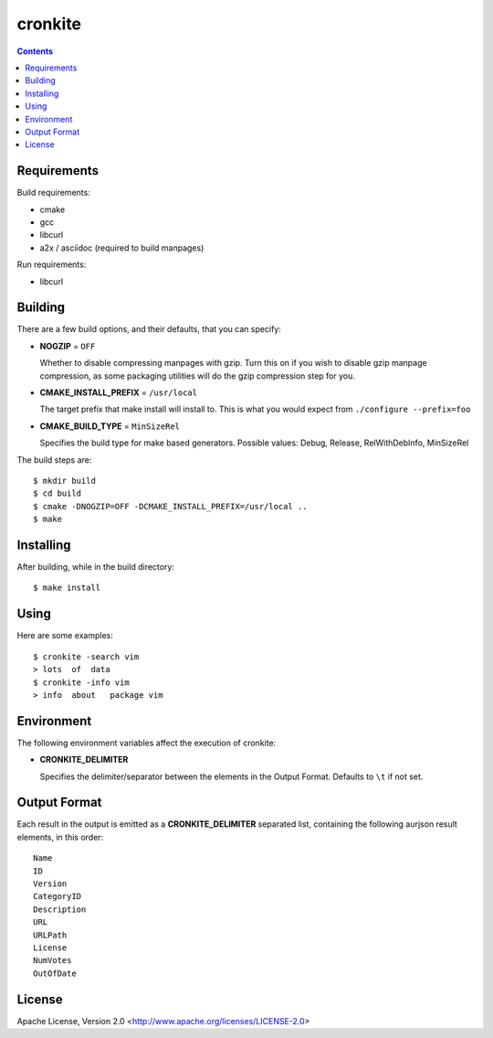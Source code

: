 ========
cronkite
========

.. contents::

Requirements
------------

Build requirements:

- cmake
- gcc
- libcurl
- a2x / asciidoc (required to build manpages)

Run requirements:

- libcurl


Building
--------

There are a few build options, and their defaults, that you can specify:

- **NOGZIP** = ``OFF``

  Whether to disable compressing manpages with gzip. 
  Turn this on if you wish to disable gzip manpage compression,
  as some packaging utilities will do the gzip compression step for you.

- **CMAKE_INSTALL_PREFIX** = ``/usr/local``

  The target prefix that make install will install to.
  This is what you would expect from ``./configure --prefix=foo``

- **CMAKE_BUILD_TYPE** = ``MinSizeRel``

  Specifies the build type for make based generators.
  Possible values: Debug, Release, RelWithDebInfo, MinSizeRel

The build steps are::

    $ mkdir build
    $ cd build
    $ cmake -DNOGZIP=OFF -DCMAKE_INSTALL_PREFIX=/usr/local ..
    $ make


Installing
----------

After building, while in the build directory::

    $ make install


Using
-----

Here are some examples::

    $ cronkite -search vim
    > lots  of  data
    $ cronkite -info vim
    > info  about   package vim


Environment
-----------
The following environment variables affect the execution of cronkite:

- **CRONKITE_DELIMITER**

  Specifies the delimiter/separator between the elements in the
  Output Format. Defaults to ``\t`` if not set.


Output Format
-------------
Each result in the output is emitted as a **CRONKITE_DELIMITER** separated list,
containing the following aurjson result elements, in this order::

    Name
    ID
    Version
    CategoryID
    Description
    URL
    URLPath
    License
    NumVotes
    OutOfDate


License
-------

Apache License, Version 2.0 <http://www.apache.org/licenses/LICENSE-2.0>

